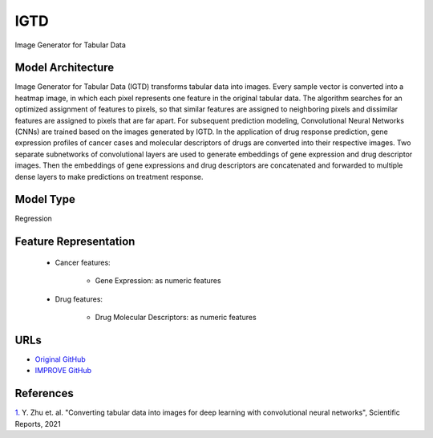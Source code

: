 =================
IGTD
=================
Image Generator for Tabular Data

Model Architecture
--------------------
Image Generator for Tabular Data (IGTD) transforms tabular data into images. Every sample vector is converted into a heatmap image, in which each pixel represents one feature in the original tabular data. The algorithm searches for an optimized assignment of features to pixels, so that similar features are assigned to neighboring pixels and dissimilar features are assigned to pixels that are far apart. For subsequent prediction modeling, Convolutional Neural Networks (CNNs) are trained based on the images generated by IGTD. In the application of drug response prediction, gene expression profiles of cancer cases and molecular descriptors of drugs are converted into their respective images. Two separate subnetworks of convolutional layers are used to generate embeddings of gene expression and drug descriptor images. Then the embeddings of gene expressions and drug descriptors are concatenated and forwarded to multiple dense layers to make predictions on treatment response.

Model Type
---------------
Regression

Feature Representation
------------------------

   * Cancer features: 

      * Gene Expression: as numeric features

   * Drug features: 

       * Drug Molecular Descriptors: as numeric features



URLs
--------------------
- `Original GitHub <https://github.com/JDACS4C-IMPROVE/IGTD>`__
- `IMPROVE GitHub <https://github.com/zhuyitan/IGTD>`__

References
--------------------
`1. <https://www.nature.com/articles/s41598-021-90923-y>`_ Y. Zhu et. al. "Converting tabular data into images for deep learning with convolutional neural networks", Scientific Reports, 2021
